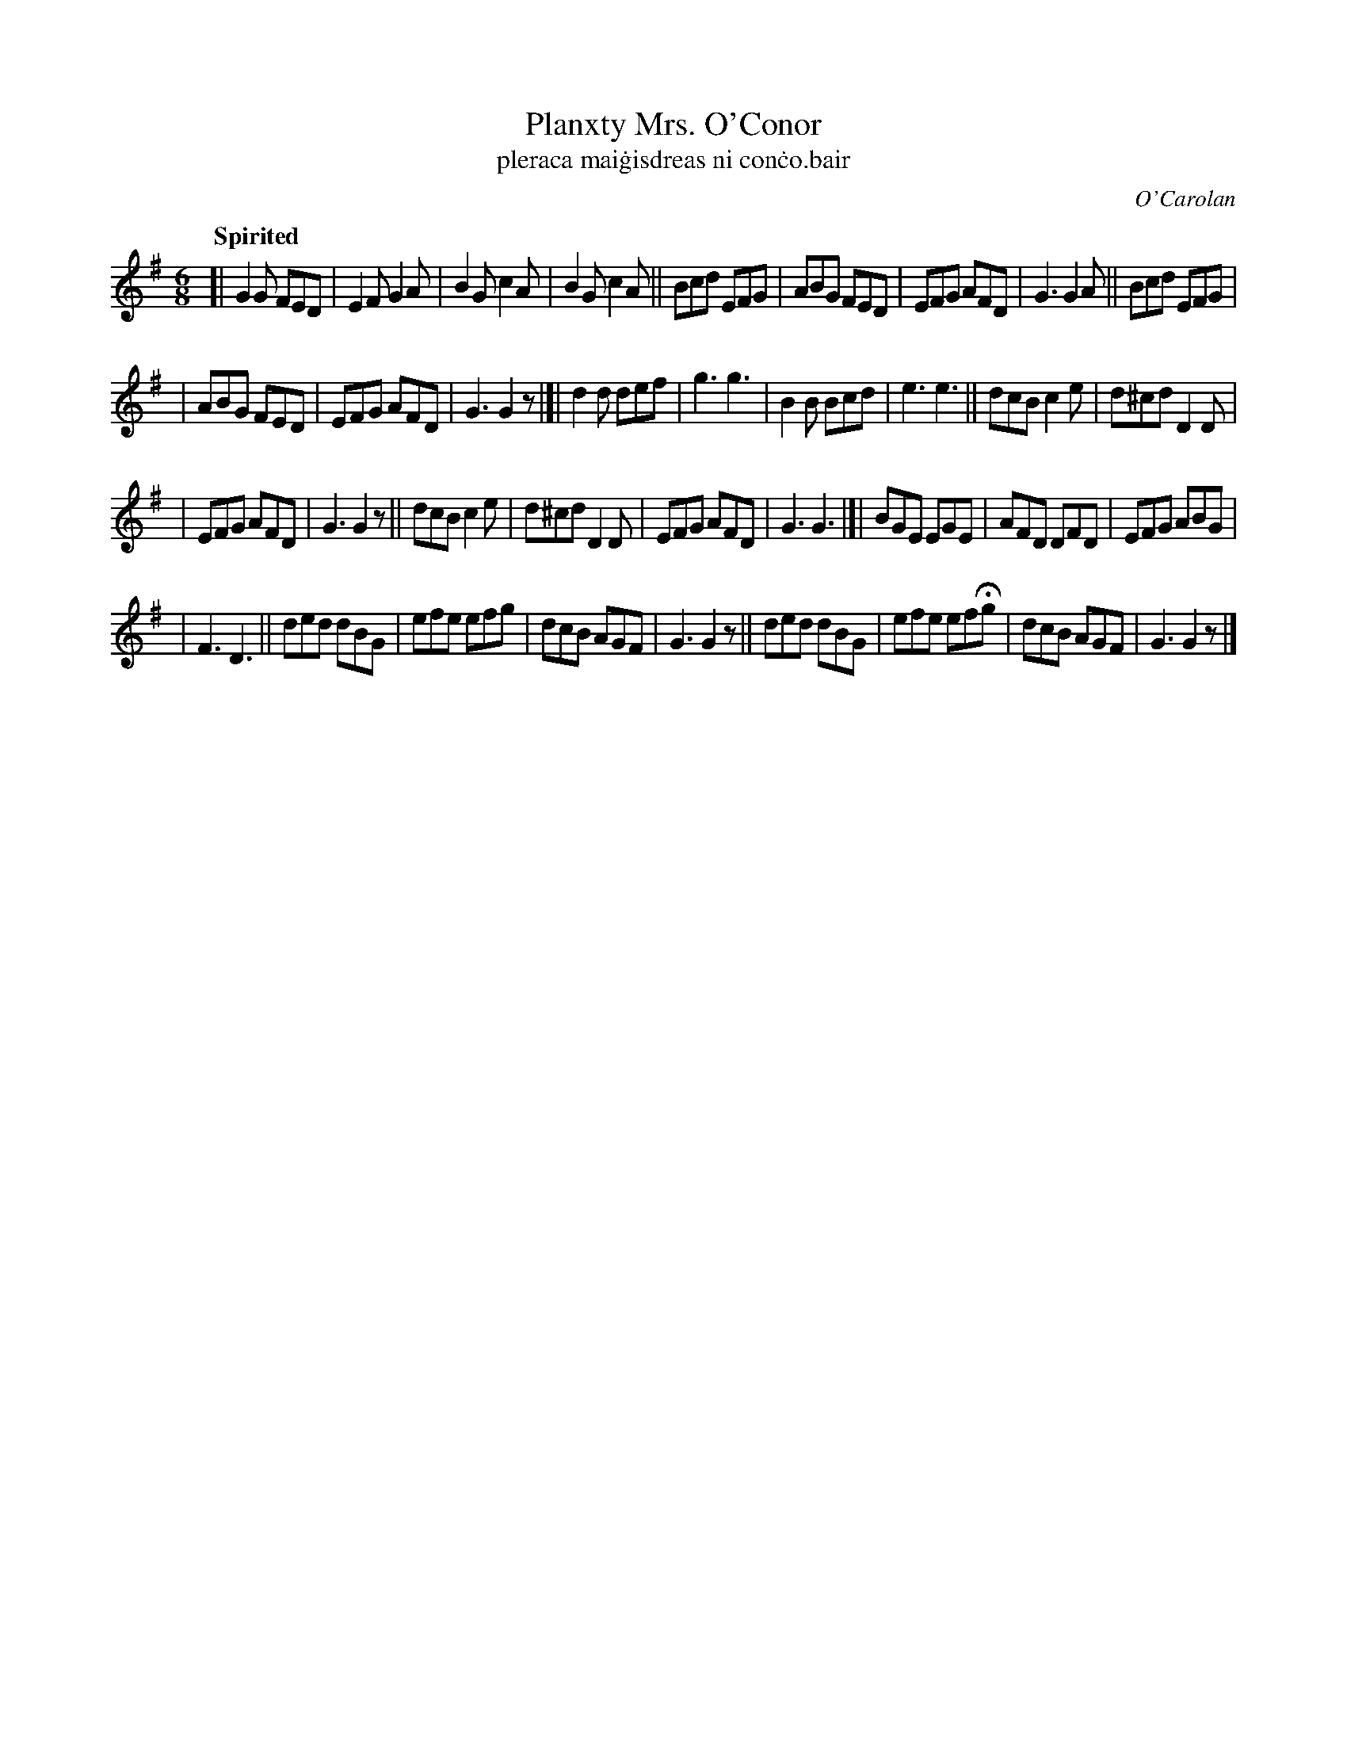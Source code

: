 X: 666
T: Planxty Mrs. O'Conor
T: pleraca mai\.gisdreas ni con\.co\.bair
R: jig
%S: s:4 b:36(9+9+9+9)
C: O'Carolan
B: O'Neill's 1850 #666
Z: 1997 by John Chambers <jc@trillian.mit.edu>
Q: "Spirited"
M: 6/8
L: 1/8
K: G
[|\
G2G FED | E2F  G2A | B2G c2A | B2G c2A ||\
Bcd EFG | ABG  FED | EFG AFD | G3  G2A ||\
Bcd EFG |
        | ABG  FED | EFG AFD | G3  G2z |]|\
d2d def | g3   g3  | B2B Bcd | e3  e3 ||\
dcB c2e | d^cd D2D |
                   | EFG AFD | G3  G2z ||\
dcB c2e | d^cd D2D | EFG AFD | G3  G3 |[|\
BGE EGE | AFD  DFD | EFG ABG |
                             | F3  D3  ||\
ded dBG | efe  efg | dcB AGF | G3  G2z ||\
ded dBG | efe efHg | dcB AGF | G3  G2z |]

